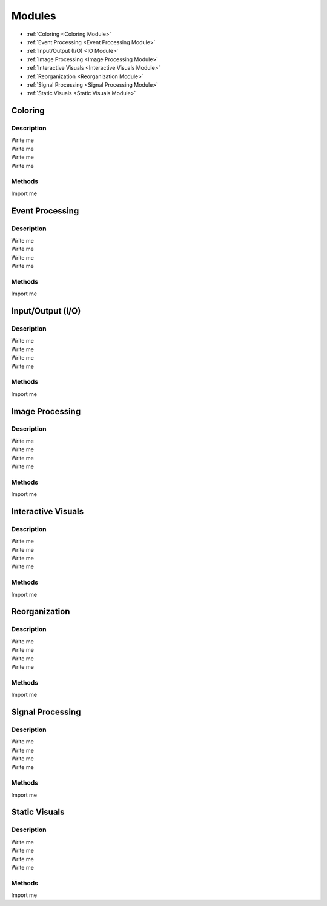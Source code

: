 Modules
============
* :ref:`Coloring <Coloring Module>`
* :ref:`Event Processing <Event Processing Module>`
* :ref:`Input/Output (I/O) <IO Module>`
* :ref:`Image Processing <Image Processing Module>`
* :ref:`Interactive Visuals <Interactive Visuals Module>`
* :ref:`Reorganization <Reorganization Module>`
* :ref:`Signal Processing <Signal Processing Module>`
* :ref:`Static Visuals <Static Visuals Module>`

.. _Coloring Module:

Coloring
--------

Description
***********
| Write me
| Write me
| Write me
| Write me

Methods
*******
| Import me

.. _Event Processing Module:

Event Processing
----------------

Description
***********
| Write me
| Write me
| Write me
| Write me

Methods
*******
| Import me

.. _IO Module:

Input/Output (I/O)
------------------

Description
***********
| Write me
| Write me
| Write me
| Write me

Methods
*******

| Import me

.. _Image Processing Module:

Image Processing
----------------

Description
***********
| Write me
| Write me
| Write me
| Write me

Methods
*******
| Import me


.. _Interactive Visuals Module:

Interactive Visuals
-------------------

Description
***********
| Write me
| Write me
| Write me
| Write me

Methods
*******
| Import me

.. _Reorganization Module:

Reorganization
--------------

Description
***********
| Write me
| Write me
| Write me
| Write me

Methods
*******
| Import me

.. _Signal Processing Module:

Signal Processing
-----------------

Description
***********
| Write me
| Write me
| Write me
| Write me

Methods
*******
| Import me

.. _Static Visuals Module:

Static Visuals
--------------

Description
***********
| Write me
| Write me
| Write me
| Write me

Methods
*******
| Import me